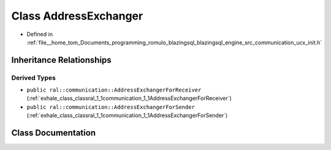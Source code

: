 .. _exhale_class_classral_1_1communication_1_1AddressExchanger:

Class AddressExchanger
======================

- Defined in :ref:`file__home_tom_Documents_programming_romulo_blazingsql_blazingsql_engine_src_communication_ucx_init.h`


Inheritance Relationships
-------------------------

Derived Types
*************

- ``public ral::communication::AddressExchangerForReceiver`` (:ref:`exhale_class_classral_1_1communication_1_1AddressExchangerForReceiver`)
- ``public ral::communication::AddressExchangerForSender`` (:ref:`exhale_class_classral_1_1communication_1_1AddressExchangerForSender`)


Class Documentation
-------------------


.. doxygenclass:: ral::communication::AddressExchanger
   :members:
   :protected-members:
   :undoc-members: